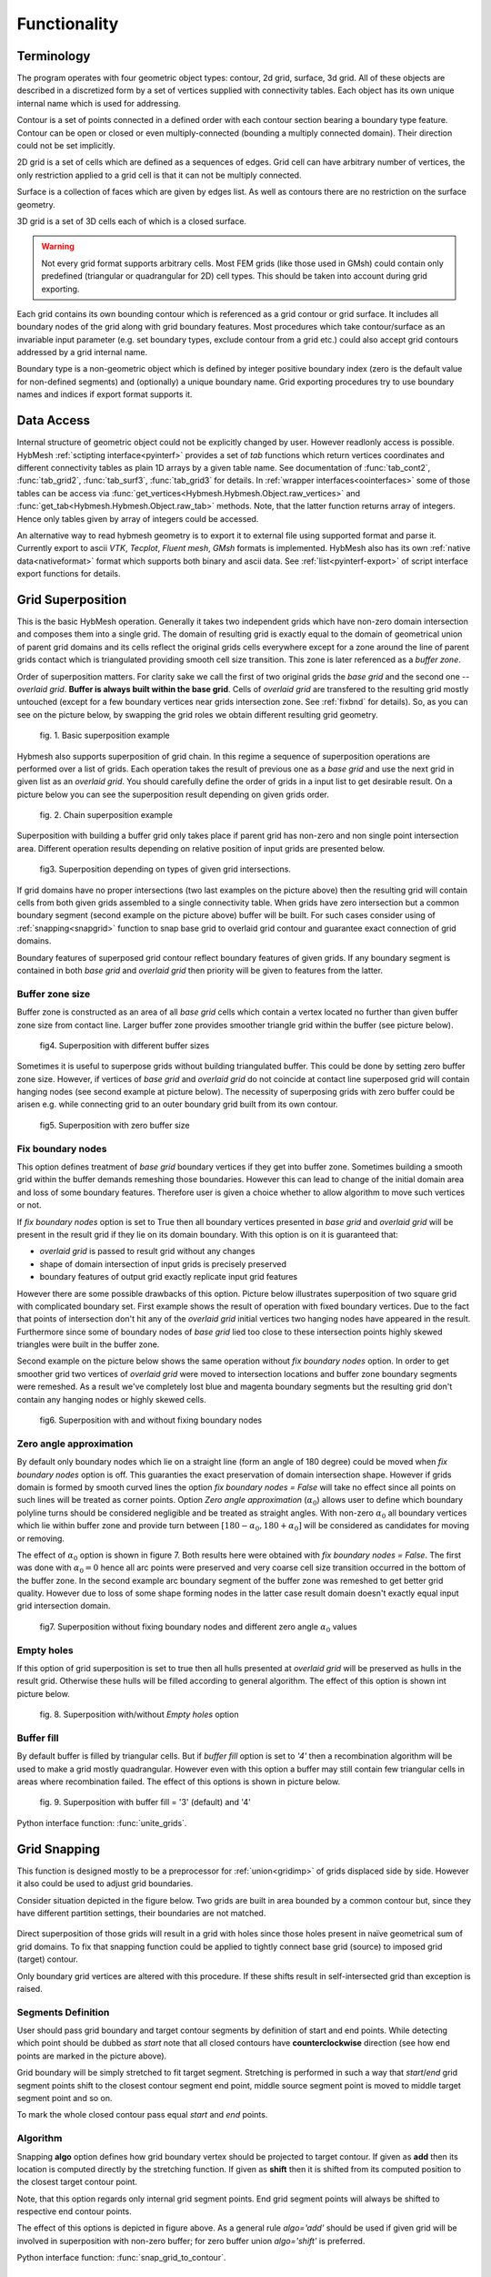 .. py:module:: hybmeshpack.hmscript

.. _functionality:

Functionality
==============

Terminology
-----------

The program operates with four geometric object types: contour, 2d grid,
surface, 3d grid. All of these objects are described in a discretized form
by a set of vertices supplied with connectivity tables.
Each object has its own unique internal name which
is used for addressing.

Contour is a set of points connected in a defined order with each contour
section bearing a boundary type feature. Contour can be open or closed or
even multiply-connected (bounding a multiply connected domain).
Their direction could not be set implicitly.

2D grid is a set of cells which are defined as a sequences of edges.
Grid cell can have arbitrary number of vertices,
the only restriction applied to a grid cell is that it can not
be multiply connected.

Surface is a collection of faces which are given by edges list.
As well as contours there are no restriction on the surface geometry.

3D grid is a set of 3D cells each of which is a closed surface.

.. warning::

  Not every grid format supports arbitrary cells.
  Most FEM grids (like those used in GMsh) could contain
  only predefined (triangular or quadrangular for 2D) cell types.
  This should be taken into account during grid exporting.

Each grid contains its own bounding contour which is
referenced as a grid contour or grid surface.
It includes all boundary nodes of the grid along with grid boundary features.
Most procedures which take contour/surface as an invariable input parameter (e.g.
set boundary types, exclude contour from a grid etc.) could also accept
grid contours addressed by a grid internal name.

Boundary type is a non-geometric object which is defined
by integer positive boundary index (zero is the default value for non-defined
segments) and (optionally) a unique boundary name.
Grid exporting procedures try to use boundary names and indices
if export format supports it.

Data Access
-----------

Internal structure of geometric object could not be
explicitly changed by user. However readlonly access is possible.
HybMesh :ref:`sctipting interface<pyinterf>` provides a set of *tab* functions
which return vertices coordinates and different connectivity tables as
plain 1D arrays by a given table name. See documentation of
:func:`tab_cont2`, :func:`tab_grid2`, :func:`tab_surf3`, :func:`tab_grid3`
for details. In :ref:`wrapper interfaces<oointerfaces>`
some of those tables can be access via
:func:`get_vertices<Hybmesh.Hybmesh.Object.raw_vertices>`
and :func:`get_tab<Hybmesh.Hybmesh.Object.raw_tab>` methods.
Note, that the latter function returns array of integers.
Hence only tables given by array of integers could be accessed.

An alternative way to read hybmesh geometry is to export it
to external file using supported format and parse it.
Currently export to ascii *VTK*, *Tecplot*, *Fluent mesh*, *GMsh*
formats is implemented. HybMesh also has its own
:ref:`native data<nativeformat>` format
which supports both binary and ascii data.
See :ref:`list<pyinterf-export>` of script interface export functions
for details.

.. _gridimp:

Grid Superposition
------------------

This is the basic HybMesh operation. Generally it takes two independent
grids which have non-zero domain intersection and composes them into a single grid.
The domain of resulting grid is exactly equal to the domain of geometrical union of parent grid domains and
its cells reflect the original grids cells everywhere except for a zone around the line of parent grids
contact which is triangulated providing smooth cell size transition. This zone is later referenced as a
*buffer zone*.

Order of superposition matters. For clarity sake we call the first of two original grids the *base grid*
and the second one -- *overlaid grid*. **Buffer is always built within the base grid**. Cells
of *overlaid grid* are transfered to the resulting grid mostly untouched
(except for a few boundary vertices near grids intersection zone. See :ref:`fixbnd` for details).
So, as you can see on the picture below, by swapping the grid roles we obtain different resulting grid geometry.

.. figure:: grid_imposition1.png
   :height: 600 px

   fig. 1. Basic superposition example

Hybmesh also supports superposition of grid chain. In this regime a sequence of
superposition operations are performed over a list of grids. Each operation takes the result of previous one
as a *base grid* and use the next grid in given list as an *overlaid grid*.
You should carefully define the order of grids in a input list to get desirable result.
On a picture below you can see the superposition result depending on given grids order.

.. figure:: grid_imposition2.png
   :height: 800 px

   fig. 2. Chain superposition example


Superposition with building a buffer grid only takes place if parent grid has non-zero and non single point intersection area.
Different operation results depending on relative position of input grids are presented below.

.. figure:: grid_imposition3.png
   :width: 600 px

   fig3. Superposition depending on types of given grid intersections.

If grid domains have no proper intersections (two last examples on the picture above)
then the resulting grid will contain cells from both given grids assembled to a
single connectivity table.
When grids have zero intersection but a common boundary segment (second example on the
picture above) buffer will be built.
For such cases consider using of :ref:`snapping<snapgrid>` function to snap
base grid to overlaid grid contour and guarantee exact connection of grid domains.


Boundary features of superposed grid contour reflect boundary features of given grids.
If any boundary segment is contained in both *base grid* and *overlaid grid* then priority
will be given to features from the latter.


Buffer zone size
++++++++++++++++
Buffer zone is constructed as an area of all *base grid* cells which contain a vertex located
no further than given buffer zone size from contact line. Larger buffer zone provides
smoother triangle grid within the buffer (see picture below).

.. figure:: grid_imposition4.png
   :width: 600 px

   fig4. Superposition with different buffer sizes

Sometimes it is useful to superpose grids without building triangulated buffer. This could be
done by setting zero buffer zone size.
However, if vertices of *base grid* and *overlaid grid* do not coincide at contact line superposed
grid will contain hanging nodes (see second example at picture below).
The necessity of superposing grids with zero buffer could be arisen e.g. while connecting grid to
an outer boundary grid built from its own contour.

.. figure:: grid_imposition5.png
   :width: 600 px

   fig5. Superposition with zero buffer size


.. _fixbnd:

Fix boundary nodes
++++++++++++++++++

This option defines treatment of *base grid* boundary vertices if they get into buffer zone.
Sometimes building a smooth grid within the buffer demands remeshing those boundaries. However
this can lead to change of the initial domain area and loss of some boundary features. Therefore
user is given a choice whether to allow algorithm to move such vertices or not.

If *fix boundary nodes* option is set to True then all boundary vertices presented in *base grid* and
*overlaid grid* will be present in the result grid if they lie on its domain boundary.
With this option is on it is guaranteed that:

* *overlaid grid* is passed to result grid without any changes
* shape of domain intersection of input grids is precisely preserved
* boundary features of output grid exactly replicate input grid features

However there are some possible drawbacks of this option.
Picture below illustrates superposition of two square grid with complicated boundary set.
First example shows the result of operation with fixed boundary vertices.
Due to the fact that points of intersection don't hit any of the *overlaid grid*
initial vertices two hanging nodes have appeared in the result.
Furthermore since some of boundary nodes of *base grid* lied too close to
these intersection points highly skewed triangles were built in the buffer zone.

Second example on the picture below shows the same operation without *fix boundary nodes* option.
In order to get smoother grid two vertices of *overlaid grid* were moved to intersection locations and
buffer zone boundary segments were remeshed. As a result we've completely lost blue and magenta boundary
segments but the resulting grid don't contain any hanging nodes or highly skewed cells.

.. figure:: grid_imposition7.png
   :width: 700 px

   fig6. Superposition with and without fixing boundary nodes


.. _zero-angle-app:

Zero angle approximation
++++++++++++++++++++++++

By default only boundary nodes which lie on a straight line (form an angle of 180 degree) could be moved when *fix boundary nodes* option
is off. This guaranties the exact preservation of domain intersection shape.
However if grids domain is formed by smooth curved lines the option *fix boundary nodes = False* will take no effect
since all points on such lines will be treated as corner points. Option *Zero angle approximation* (:math:`\alpha_0`) allows user
to define which boundary polyline turns should be considered negligible and be treated as straight angles.
With non-zero :math:`\alpha_0` all boundary vertices which lie within buffer zone and provide
turn between :math:`[180-\alpha_0, 180+\alpha_0]` will be considered as candidates for moving or removing.

The effect of :math:`\alpha_0` option is shown in figure 7. Both results here were obtained with *fix boundary nodes = False*.
The first was done with :math:`\alpha_0=0` hence all arc points were preserved and very coarse cell size transition occurred in the
bottom of the buffer zone. In the second example arc boundary segment of the buffer zone was remeshed to get better grid quality. However
due to loss of some shape forming nodes in the latter case result domain doesn't exactly equal
input grid intersection domain.

.. figure:: grid_imposition8.png
   :width: 700 px

   fig7. Superposition without fixing boundary nodes and different
   zero angle :math:`{\alpha}_0` values

.. _emptyholes:

Empty holes
+++++++++++
If this option of grid superposition is set to true then all hulls presented at *overlaid grid* will be
preserved as hulls in the result grid. Otherwise these hulls will be filled according to
general algorithm. The effect of this option is shown int picture below.

.. figure:: grid_imposition6.png
   :width: 600 px

   fig. 8. Superposition with/without *Empty holes* option

Buffer fill
+++++++++++
By default buffer is filled by triangular cells. But if *buffer fill* option
is set to *'4'*  then a recombination algorithm will
be used to make a grid mostly quadrangular.
However even with this option a buffer may still contain few triangular cells
in areas where recombination failed.
The effect of this options is shown in picture below.

.. figure:: grid_imposition9.png
   :width: 400 px

   fig. 9. Superposition with buffer fill = '3' (default) and '4'


Python interface function: :func:`unite_grids`.

.. _snapgrid:

Grid Snapping
-------------

This function is designed mostly to 
be a preprocessor for :ref:`union<gridimp>` of grids
displaced side by side. However it also could be
used to adjust grid boundaries.

Consider situation depicted in the figure below.
Two grids are built in area bounded by a common contour but,
since they have different partition settings,
their boundaries are not matched.

.. figure:: snap_grid1.png
   :width: 600 px

Direct superposition of those grids will result in a grid with
holes since those holes present in naïve geometrical sum of grid domains.
To fix that snapping function could be applied to tightly connect
base grid (source) to imposed grid (target) contour.

Only boundary grid vertices are altered with this procedure.
If these shifts result in self-intersected grid
than exception is raised.

Segments Definition
+++++++++++++++++++

User should pass grid boundary and target contour segments
by definition of start and end points.
While detecting which point should be dubbed as *start*
note that all closed contours have **counterclockwise** direction
(see how end points are marked in the picture above).

Grid boundary will be simply stretched to fit target segment.
Stretching is performed in such a way that *start*/*end* grid segment
points shift to the closest contour segment end point, 
middle source segment point is moved to middle target segment
point and so on.

To mark the whole closed contour pass equal *start* and *end* points.

Algorithm
+++++++++

Snapping **algo** option defines how grid boundary
vertex should be projected to target contour.
If given as **add** then its location
is computed directly by the stretching function.
If given as **shift** then it is
shifted from its computed position to the closest target
contour point.

Note, that this option regards only
internal grid segment points. End grid segment points will always be
shifted to respective end contour points.

The effect of this options is depicted in figure above.
As a general rule *algo='add'* should be used if
given grid will be involved in superposition with non-zero buffer;
for zero buffer union *algo='shift'* is preferred.

Python interface function: :func:`snap_grid_to_contour`.

.. _unstructured-meshing:

Unstructured Domain Meshing
---------------------------

HybMesh can be used to build constrained triangulation
of any multiply connected domain using libgmsh algorithms.

Input domain and contour-type constraints should be
already discretized with desired segment lengths since
all input contours vertices will be present in the
resulting grid. Moreover boundary and constrain segment
lengths will be treated as internal cell size function sources
to provide smooth size transitions.
Use :ref:`contmeshing` to obtain desired contour decomposition
and to control resulting cell sizes.

It is guaranteed that no grid edge will cross constraint contours.
Boundary types of the resulting grid will reflect boundary
types of input bounding domain.

The figure below presents results of constraint meshing of domains
with different segmentations:

.. figure:: domain_triangulation1.png
   :width: 500 px

   fig. 1. Triangulation with contour constraints

Constraint contours could intersect one another and bounding contours.
However, to guarantee stability of program execution, points
of intersections should present in both intersected contours vertices list.
Use :ref:`simplecontmeshing` with `crosses` option or
:ref:`matchedcontmeshing` procedures to provide this.
An example of triangulation with crossed constraints is shown in figure below.

.. figure:: domain_triangulation2.png
   :width: 500 px

   fig. 2. Crossed contour constraints.

As an additional instrument of internal cell size control
user can define a set of point-type constraints: geometrical point
with referenced adjacent cell size. All such
points will form grid nodes. See example below to see how this option works.

.. figure:: domain_triangulation3.png
   :width: 500 px

   fig. 3. Point-type constraints.

Triangulation procedure could be followed by recombination routine
which will try to transform the resulting grid cells to provide
mostly quadrangular grid. Use option `fill = '4'` to execute this
algorithm. All given constraints will still be actual.

.. figure:: domain_triangulation4.png
   :width: 500 px

   fig. 4. Recombination algorithm effect.

It is also possible to build pebi-like finite volume grids
on the basis of triangulation procedure. Pebi grid builder
procedure also accepts contour and point-type constraints.
The difference is that in this case all
vertices presented in constraint contours and point-type
conditions will be located at the center of resulting grid cells.
Therefore boundary representation (but not domain area) of resulting grid   
will be different from passed as a bounding domain contour.

This routine can produce concave cells (i.e. as a result of bad size             
control or near the concave domain boundary vertices).                      
Use hybmesh `heal grid` routine with ``convex_cells`` option to fix this.     
After the grid is built some optimization procedures will be executed    
in order to get rid of short edges and possible self intersections.      
So the resulting grid will not be strictly of pebi type.                 

.. figure:: domain_triangulation5.png
   :width: 500 px

   fig. 5. Constrained pebi grid building.


Python interface function: :func:`triangulate_domain`, :func:`pebi_fill`

See also :ref:`example6`.

.. _gridclip:

Clip Grid
---------
TODO


.. _gridmappings:

Grid Mapping
------------
This procedure maps the domain containing a grid (*base domain*) to any other domain with equal
connectivity (*target domain*) and uses this mapping to translate the grid.
Mapping is built as a result of solution of the Laplace equation with boundary conditions of
the first kind.
Boundary values are calculated using domains boundary mapping defined by user.
Boundary value problem is solved by a finite element method using
auxiliary triangular grid built within a solution domain.

There are no restrictions on the input grid and target domain except for their connectivity levels
should be equal and boundary mapping for each of bounding contours should
be provided.

Boundary features of resulting grid could be inherited either from *base* or from *target* domain
depending on user defined option.

Boundary Mapping Definition
+++++++++++++++++++++++++++

Boundary mapping is defined by a collection of reference point pairs :math:`(p_i, p'_i)` where
:math:`p_i` are points located on the *base domain* contour and :math:`p'_i` are points
from the *target domain* contour.
Any physical *base domain* point that equals
one of the defined :math:`p_i` will be mapped exactly to corresponding :math:`p'_i`,
otherwise linear interpolation between adjacent defined points will be made.

.. figure:: map_grid1.png
   :width: 700 px

   fig.1. Grid mapping with different boundary mapping options

To obtain contour mapping user should define at least one reference point on it.
However to provide a good final result all characteristic contour points should be reflected
in the reference points collection.

Example of mapping of the uniform rectangle grid into a curvilinear
quadrangle is depicted in fig.1. If all four characteristic points are used for boundary mapping definition
(fig.1a) then all base contour corner points map into target contour corners and
all lateral sides of target contour have uniform partition (as it was in the base contour).

To obtain target boundary coarsening and refinement it is possible to define some additional
reference points on the laterals (fig.1b, fig.1c). However all such changes of boundary mapping
affect the area near the boundaries only. To get smooth internal grid with refinement towards
one of the edges base domain grid should be changed accordingly.

If not all corner points are defined in reference point set then this could lead to situations
when a corner point is mapped into a lateral segment.
If this happens resulting grid would have poor quality (fig.1d).


.. figure:: map_grid2.png
   :width: 700 px

   fig.2. Mapping of doubly connected domain

In the figure above the example of mapping of a grid in the doubly connected domain is shown.
Since base grid has no corner points acceptable result could be obtained using single
reference point for each bounding contour (fig.2a), however definition of additional points in order
to adopt boundary points distribution increases grid quality (fig.2b).

The order of points in reference points set doesn't matter. However this set should
be valid, i.e.:

* if points :math:`p_1, p_2` are located on the same base contour,
  then corresponding points :math:`p'_1, p'_2` should be located on
  the same target contour;
* if base contour points :math:`p_1, p_2` are located on the
  same base contour and point :math:`p_3` lies between them
  then point :math:`p'_3` should lie between corresponding
  points :math:`p'_1, p'_2` on the target contour.

.. _laplace_map_algo:

Algorithms
++++++++++

.. figure:: map_grid3.png
   :width: 500 px

   fig.3. Domain mapping

Let :math:`\Omega` and :math:`\Omega'` denote base and target domains
which are defined in two dimensional spaces :math:`(x,y)` and :math:`(\xi, \eta)` respectively (see fig.3).
To map a grid defined in :math:`\Omega` into the domain :math:`\Omega'` we have to build
continuous coordinate system transformation: :math:`(x,y)\to(\xi, \eta)` and apply it to all
grid vertices.

Hybmesh provides two methods of building such transformation. Both are based on a solution
of the Laplace equations system supplemented by boundary conditions of the first kind.
Problem formulation for the first one (later referenced as the *direct Laplace algorithm*) is
given in terms of functions :math:`\xi(x, y)`, :math:`\eta(x, y)` defined in the *base domain*:

.. math::
  :label: direct_laplace

  \begin{cases}
    -{\nabla^2}_{xy}\,\xi = 0, \\
    -{\nabla^2}_{xy}\,\eta = 0,
  \end{cases}
  \text{for } (x, y) \in \Omega;

  \begin{cases}
    \xi = \xi_b(x, y),\\
    \eta = \eta_b(x, y),
  \end{cases}
  \text{for } (x, y) \in \gamma,

where :math:`\xi_b`, :math:`\eta_b` are known boundary mapping functions. After the solution of
:eq:`direct_laplace` is obtained further grid mapping is straightforward.

Second algorithm (later referenced as the *inverse Laplace algorithm*) is based on a formulation in terms of functions :math:`x(\xi, \eta)`,
:math:`y(\xi, \eta)` defined in the *target domain*:

.. math::
  :label: inverse_laplace

  \begin{cases}
    -{\nabla^2}_{\xi\eta}\,x = 0, \\
    -{\nabla^2}_{\xi\eta}\,y = 0,
  \end{cases}
  \text{for } (\xi, \eta) \in \Omega';

  \begin{cases}
    x = x_b(\xi, \eta),\\
    y = y_b(\xi, \eta),
  \end{cases}
  \text{for } (\xi, \eta) \in \gamma',

where :math:`x_b`, :math:`y_b` are known boundary mapping functions.
Functions :math:`\xi(x, y)`, :math:`\eta(x, y)` which are required for grid mapping
are obtained by inverting the functions :math:`x(\xi, \eta)`, :math:`y(\xi, \eta)` gained
as a solution of the system :eq:`inverse_laplace`.

**These algorithms are not generic.** To build a single valued transformation, functions
obtained as the solution of governing systems :eq:`direct_laplace` or :eq:`inverse_laplace`
should not contain local extrema and saddle points in the inner domain. The first property is provided by
the choice of governing equations however saddle points may occur for certain boundary
conditions. It is only guaranteed that

* transformation obtained by the *direct Laplace* algorithm is correct if
  *target domain* is convex;
* transformation obtained by the *inverse Laplace* algorithm is correct if
  *base domain* is convex.

Violation of the above conditions doesn't inevitably lead to incorrect mappings.
Ambiguous transformations occur only near the "sharply concave" domain edges.
Furthermore, even if such transformation was obtained but all grid points stay
outside ambiguous zones, then the result will still be fine.

.. figure:: map_grid4.png
   :width: 700 px

   fig.4. Mapping to and from a concave domain

For example let us consider mapping of the uniform rectangle grid
into a domain with M-shaped top side (see fig.4).
Since the *base domain* is convex we can securely do it using the *inverse Laplace* method (fig.4b);
the *direct Laplace* algorithm gives improper mapping and self-intersected grid as it is
shown in fig.4a.
If we swap the roles of *base* and *target* domains, i.e. try to map
M-shaped grid into a rectangle, then, on the contrary, only the *direct Laplace algorithm*
will provide a single-valued transformation (fig.4c). The *inverse* method gives improper
mapping, i.e. some points of the *target domain* are mapped outside the *base domain*,
however, as soon as all inner base grid points have single-valued images at *target domain*,
the program is able to assemble valid, although not qualitative grid (fig.4d).

The proper method for grid mapping depends on a shape of input domains.
Since in practical applications *base domains* are often chosen to be smooth and regular
then the *inverse Laplace* algorithm seems to be more robust, however in some cases the *direct method*
provides better mapping near the boundaries (see examples in fig.4c, fig.5).

.. figure:: map_grid5.png
   :width: 500 px

   fig.5. Comparison of *direct* and *inverse* algorithms applied to
   a doubly connected domain

Snapping
++++++++

The domain of a grid obtained by mapping procedure will not exactly equal the target domain
until boundary mapping for each valuable  *target domain* vertex is explicitly defined (see fig.6a).
However the program can evolute a special postprocessing procedure which modifies
resulting boundary vertices with respect to original *target contour*.

.. figure:: map_grid6.png
   :width: 400 px

   fig.6. Grid map with snapping. Magenta markers denote *target domain* vertices.

With the snapping option *"Shift vertices"* all boundary vertices of resulting grid will be
shifted to closest valuable *target* vertex (see fig.6b). Option *"Add vertices"* forces
all boundary edges be extended by *target* vertices which lie between edge end points ( see fig.6c).
The latter guarantees that the resulting domain will be equal to the original *target domain*, however
it changes grid topology so that it won't be the same as the topology of the *base grid*.

Snapping for each boundary edge will only take place if it is valid, i.e. it
will not result in intersections with internal grid edges.


Python interface function: :func:`map_grid`.
See also: :ref:`custom_rect_grid`, :ref:`circrect_grid`.

Contour Operations
------------------

.. _contmeshing:

Contour 1D meshing
++++++++++++++++++

.. _simplecontmeshing:

Simple contour meshing
......................
The most simple way to perform contour 1D meshing is to
define desired step and pass it along with the contour to hybmesh.
If input contour is smooth enough then equidistant meshing will be done. 
Sometimes it is necessary to define some refinement to contour discretization.
This could be done by setting reference points conditions. Reference points
should lie on the contour. They act as a size function source to their left and right side
along the contour until another reference point or contour end.
These points will not be a part of resulting segmentation. Results of
contour meshing with different conditions could be seen below.

.. figure:: cont_meshing1.png
   :width: 500 px

   fig. 1. Contour meshing with constant step and reference points options.

User can also define a desired number of resulting contour segments.
If that was done then for constant step method given step plays no role at all.
If reference point method was applied then refinement given through these points
will be preserved but scaled in order to match fixed segment number condition.

.. figure:: cont_meshing2.png
   :width: 500 px

   fig. 2. Contour meshing with fixed segments number, relative refinement.

Sometimes contour contains points which must be kept in a 1D discretization.
This procedure provides four mechanisms of keeping such points:

* explicit definition of such points;

* definition of :math:`\alpha_0` tells program to keep all input contour vertices
  which provide turns outside of :math:`[180 - \alpha_0, 180 + \alpha_0]` degrees range.      
  So by setting :math:`\alpha_0 = 0` algorithm will keep all original target contour vertices
  except those lying on the straight line
  and :math:`\alpha_0=180` will disable that option. If :math:`\alpha_0 = -1` then
  all original vertices will be preserved;

* with option **keep boundary = True** algorithm will not throw away original vertices
  which provide boundary contour types changes;

* along with target contour user can define a set of other contours with **crosses** 
  option. Algorithm will calculate all intersection points between them and the original
  contour and put all those points into resulting segmentation.

.. figure:: cont_meshing3.png
   :width: 700 px

   fig. 3. Contour meshing with different :math:`\alpha_0`, meshing with cross contour given.

Python interface function: :func:`partition_contour`.

.. _matchedcontmeshing:

Matched contour meshing
.......................

.. figure:: cont_meshing4.png
   :width: 400 px

   fig. 4. Matched contour meshing with reference point and contour condition

As the previous contour meshing algorithm, matched meshing
provides routine to build 1D grid using given size function conditions.
In simple meshing method those conditions were defined on the contour and act along the contour line only.
Here conditions work in a 2D area with given **influence radius** and **power**.
As a size function source a set of standalone points 
with referenced sizes or another contours could be used.
In the latter case conditional contour partition by itself is
treated as a size source.

To apply this method user has to define constant **step size**, which
will be used in areas where no conditions are acting and as a
term to define weighted size in areas under the influence of conditions.
User also defines a **zero angle** to tell algorithm to keep corner points.
The default value is 30 degrees.
If conditional contour intersects target contour, then intersection point
will be calculated and preserved in the resulting mesh.

This procedure could be useful for building 1D meshes prior to
:ref:`unstructured constraint triangulation <unstructured-meshing>` of areas.
See example of usage in :ref:`example6`.

Python interface function: :func:`matched_partition`.


3D Grid Building
----------------
TODO
